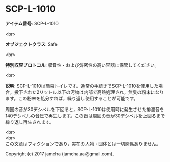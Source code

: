 #+OPTIONS: toc:nil
#+OPTIONS: \n:t

* SCP-L-1010

  *アイテム番号*: SCP-L-1010

  <br>

  *オブジェクトクラス*: Safe

  <br>

  *特別収容プロトコル*: 収音性・および気密性の高い容器に保管してください。

  <br>

  *説明*: SCP-L-1010は簡易トイレです。通常の手続きでSCP-L-1010を使用した場合，投下された2リットル以下の汚物は内部で高熱処理され，無臭の粉末になります。この粉末を処分すれば，繰り返し使用することが可能です。

  周囲の音が30デシベルを下回ると，SCP-L-1010は使用時に発生させた排泄音を140デシベルの音圧で再生します。この音は周囲の音が30デシベルを上回るまで繰り返し再生されます。

  <br>
  <br>
  この文章はフィクションであり，実在の人物・団体とは一切関係ありません。

  Copyright (c) 2017 jamcha (jamcha.aa@gmail.com).

  [[http://creativecommons.org/licenses/by-sa/4.0/deed][file:http://i.creativecommons.org/l/by-sa/4.0/88x31.png]]
